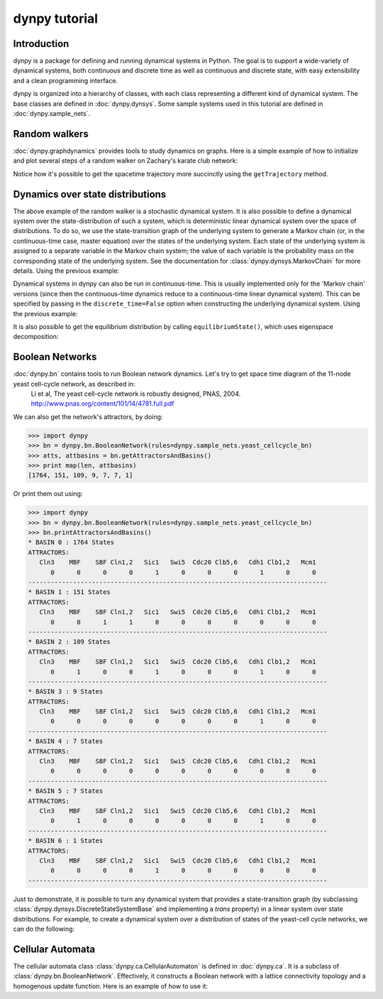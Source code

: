 dynpy tutorial
==============

Introduction
------------

dynpy is a package for defining and running dynamical systems in Python.  The goal is to support a wide-variety of
dynamical systems, both continuous and discrete time as well as continuous and discrete state, with easy extensibility
and a clean programming interface.

dynpy is organized into a hierarchy of classes, with each class representing a different kind of dynamical system.   
The base classes are defined in :doc:`dynpy.dynsys`.  Some sample systems used in this tutorial are defined in 
:doc:`dynpy.sample_nets`.


Random walkers
--------------

:doc:`dynpy.graphdynamics` provides tools to study dynamics on graphs.  Here is a simple example of how to initialize and plot several steps of a random walker on Zachary's karate club network:

.. plot::
    :include-source:

    import matplotlib.pyplot as plt
    import numpy as np
    import dynpy

    num_steps = 30
    rw = dynpy.graphdynamics.RandomWalker(graph=dynpy.sample_nets.karateclub_net)

    # Initialize with a single random walker on node id=5
    cState = np.zeros(rw.num_vars)
    cState[ 5 ] = 1

    spacetime = np.zeros((num_steps,rw.num_vars))
    for i in range(num_steps):
        spacetime[i,:] = cState
        cState = rw.iterate(cState)

    # Also possible, instead of for loop:
    # spacetime = rw.getTrajectory(startState=cState, max_time=num_steps) 

    plt.spy(spacetime)
    plt.xlabel('Node')
    plt.ylabel('Time')


Notice how it's possible to get the spacetime trajectory more succinctly using the 
``getTrajectory`` method.


Dynamics over state distributions
---------------------------------

The above example of the random walker is a stochastic dynamical system.  It is
also possible to define a dynamical system over the state-distribution of such a system, which is deterministic linear
dynamical system over the space of distributions.   To do so, we use the state-transition 
graph of the underlying system to generate a Markov chain (or, in the continuous-time case, master 
equation) over the states of the underlying system. Each state of the underlying system
is assigned to a separate variable in the Markov chain system; the value of each variable
is the probability mass on the corresponding state of the underlying system. 
See the documentation for :class:`dynpy.dynsys.MarkovChain` 
for more details. Using the previous example:

.. plot::
    :include-source:

    import matplotlib.pyplot as plt
    import dynpy

    rw = dynpy.graphdynamics.RandomWalker(graph=dynpy.sample_nets.karateclub_net)
    rwMC = dynpy.dynsys.MarkovChain(rw)

    initState = np.zeros(rw.num_vars)
    initState[ 5 ] = 1

    trajectory = rwMC.getTrajectory(startState=initState, max_time=30)
    plt.imshow(trajectory, interpolation='none')
    plt.xlabel('Node')
    plt.ylabel('Time')


Dynamical systems in dynpy can also be run in continuous-time.  This is usually implemented only for the 'Markov chain' versions (since then the continuous-time dynamics reduce to a continuous-time linear dynamical system).   This can be specified by passing in the ``discrete_time=False`` option when constructing the underlying dynamical system. Using the previous example:

.. plot::
    :include-source:

    import matplotlib.pyplot as plt
    import dynpy

    rw = dynpy.graphdynamics.RandomWalker(graph=dynpy.sample_nets.karateclub_net, discrete_time = False )
    rwMC = dynpy.dynsys.MarkovChain(rw)

    initState = np.zeros(rw.num_vars, 'float')
    initState[ 5 ] = 1
    trajectory = rwMC.getTrajectory(startState=initState, max_time=30)
    plt.imshow(trajectory, interpolation='none') 
    plt.xlabel('Node')
    plt.ylabel('Time')

It is also possible to get the equilibrium distribution by calling ``equilibriumState()``, which uses eigenspace decomposition:

.. plot::
    :include-source:

    import matplotlib.pyplot as plt
    import numpy as np
    import dynpy

    rw = dynpy.graphdynamics.RandomWalker(graph=dynpy.sample_nets.karateclub_net, discrete_time = False)
    rwMC = dynpy.dynsys.MarkovChain(rw)

    eqState = rwMC.equilibriumState()
    plt.imshow(np.atleast_2d(dynpy.mx.todense(eqState), interpolation='none'))



Boolean Networks
----------------

:doc:`dynpy.bn` contains tools to run Boolean network dynamics. Let's try to get space time diagram of the 11-node yeast cell-cycle network, as described in:
    Li et al, The yeast cell-cycle network is robustly designed, PNAS, 2004. http://www.pnas.org/content/101/14/4781.full.pdf


.. plot:: 
   :include-source:

    import numpy as np, matplotlib.pyplot as plt
    import dynpy

    bn = dynpy.bn.BooleanNetwork(rules=dynpy.sample_nets.yeast_cellcycle_bn)

    initState = np.zeros(bn.num_vars, 'int')
    initState[ [1,3,6] ] = 1
    plt.spy(bn.getTrajectory(startState=initState, max_time=15))
    plt.xlabel('Node')
    plt.ylabel('Time')


We can also get the network's attractors, by doing:

>>> import dynpy
>>> bn = dynpy.bn.BooleanNetwork(rules=dynpy.sample_nets.yeast_cellcycle_bn)
>>> atts, attbasins = bn.getAttractorsAndBasins()
>>> print map(len, attbasins)
[1764, 151, 109, 9, 7, 7, 1]


Or print them out using:

>>> import dynpy
>>> bn = dynpy.bn.BooleanNetwork(rules=dynpy.sample_nets.yeast_cellcycle_bn)
>>> bn.printAttractorsAndBasins()
* BASIN 0 : 1764 States
ATTRACTORS:
   Cln3    MBF    SBF Cln1,2   Sic1   Swi5  Cdc20 Clb5,6   Cdh1 Clb1,2   Mcm1
      0      0      0      0      1      0      0      0      1      0      0
--------------------------------------------------------------------------------
* BASIN 1 : 151 States
ATTRACTORS:
   Cln3    MBF    SBF Cln1,2   Sic1   Swi5  Cdc20 Clb5,6   Cdh1 Clb1,2   Mcm1
      0      0      1      1      0      0      0      0      0      0      0
--------------------------------------------------------------------------------
* BASIN 2 : 109 States
ATTRACTORS:
   Cln3    MBF    SBF Cln1,2   Sic1   Swi5  Cdc20 Clb5,6   Cdh1 Clb1,2   Mcm1
      0      1      0      0      1      0      0      0      1      0      0
--------------------------------------------------------------------------------
* BASIN 3 : 9 States
ATTRACTORS:
   Cln3    MBF    SBF Cln1,2   Sic1   Swi5  Cdc20 Clb5,6   Cdh1 Clb1,2   Mcm1
      0      0      0      0      0      0      0      0      1      0      0
--------------------------------------------------------------------------------
* BASIN 4 : 7 States
ATTRACTORS:
   Cln3    MBF    SBF Cln1,2   Sic1   Swi5  Cdc20 Clb5,6   Cdh1 Clb1,2   Mcm1
      0      0      0      0      0      0      0      0      0      0      0
--------------------------------------------------------------------------------
* BASIN 5 : 7 States
ATTRACTORS:
   Cln3    MBF    SBF Cln1,2   Sic1   Swi5  Cdc20 Clb5,6   Cdh1 Clb1,2   Mcm1
      0      1      0      0      0      0      0      0      1      0      0
--------------------------------------------------------------------------------
* BASIN 6 : 1 States
ATTRACTORS:
   Cln3    MBF    SBF Cln1,2   Sic1   Swi5  Cdc20 Clb5,6   Cdh1 Clb1,2   Mcm1
      0      0      0      0      1      0      0      0      0      0      0
--------------------------------------------------------------------------------



Just to demonstrate, it is possible to turn any dynamical system that provides a state-transition graph (by subclassing  :class:`dynpy.dynsys.DiscreteStateSystemBase` and implementing a `trans` property) in a linear system over state distributions.  For example, to create a dynamical system over a distribution of states of the yeast-cell cycle networks, we can do the following:

.. plot::
    :include-source:

    import matplotlib.pyplot as plt
    import dynpy

    bn = dynpy.bn.BooleanNetwork(rules=dynpy.sample_nets.yeast_cellcycle_bn)
    bnMC = dynpy.dynsys.MarkovChain(bn)

    # get distribution over states at various timepoints
    t = bnMC.getTrajectory(startState=bnMC.getUniformDistribution(), max_time=20)

    # project back from states onto activations of original nodes
    bnProbs = t.dot(bn.ndx2stateMx)

    # plot
    plt.imshow(bnProbs, interpolation='none') 
    plt.xlabel('Node')
    plt.ylabel('Time')



Cellular Automata
-----------------

The cellular automata class :class:`dynpy.ca.CellularAutomaton` is defined in :doc:`dynpy.ca`.  It is a subclass of :class:`dynpy.bn.BooleanNetwork`.  Effectively, it constructs a Boolean network with a lattice connectivity topology and a homogenous update function.  Here is an example of how to use it:

.. plot::
   :include-source:

    import numpy as np, matplotlib.pyplot as plt
    import dynpy

    ca = dynpy.ca.CellularAutomaton(num_vars=100, num_neighbors=1, ca_rule_number=110)

    initState = np.zeros(ca.num_vars, 'int')
    initState[int(ca.num_vars/2)] = 1
    plt.spy(ca.getTrajectory(startState=initState, max_time=50))
    plt.xlabel('Node')
    plt.ylabel('Time')

